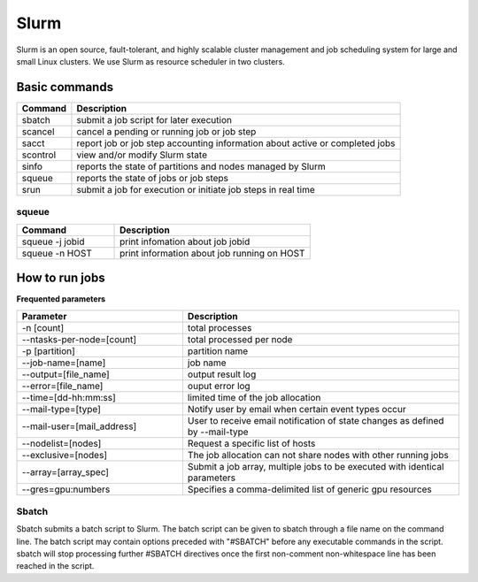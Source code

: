 ======
Slurm
======

Slurm is an open source, fault-tolerant, and highly scalable cluster management and job scheduling system for large and small Linux clusters. We use Slurm as resource scheduler in two clusters.

Basic commands
==============

+----------+------------------------------------------------------------------------------+
| Command  |                      Description                                             |
+==========+==============================================================================+
| sbatch   | submit a job script for later execution                                      |
+----------+------------------------------------------------------------------------------+
| scancel  | cancel a pending or running job or job step                                  |
+----------+------------------------------------------------------------------------------+
| sacct    | report job or job step accounting information about active or completed jobs |
+----------+------------------------------------------------------------------------------+
| scontrol | view and/or modify Slurm state                                               |
+----------+------------------------------------------------------------------------------+
| sinfo    | reports the state of partitions and nodes managed by Slurm                   |
+----------+------------------------------------------------------------------------------+
| squeue   | reports the state of jobs or job steps                                       |
+----------+------------------------------------------------------------------------------+
| srun     | submit a job for execution or initiate job steps in real time                |
+----------+------------------------------------------------------------------------------+

squeue
-------

.. csv-table::
   :header: "Command", "Description"
   :widths: 15, 30

   "squeue -j jobid","print infomation about job jobid"
   "squeue -n HOST","print information about job running on HOST"

How to run jobs
===============

**Frequented parameters**

.. csv-table::
   :header: "Parameter", "Description"
   :widths: 30, 50

   "-n [count]","total processes"
   "--ntasks-per-node=[count]","total processed per node"
   "-p [partition]","partition name"
   "--job-name=[name]","job name"
   "--output=[file_name]","output result log"
   "--error=[file_name]","ouput error log"
   "--time=[dd-hh:mm:ss]","limited time of the job allocation"
   "--mail-type=[type]","Notify user by email when certain event types occur"
   "--mail-user=[mail_address]","User to receive email notification of state changes as defined by --mail-type"
   "--nodelist=[nodes]","Request a specific list of hosts"
   "--exclusive=[nodes]","The job allocation can not share nodes with other running jobs"
   "--array=[array_spec]","Submit a job array, multiple jobs to be executed with identical parameters"
   "--gres=gpu:numbers","Specifies a comma-delimited list of generic gpu resources"

Sbatch
-------

Sbatch submits a batch script to Slurm. The batch script can be given to sbatch through a file name on the command line. The batch script may contain options preceded with "#SBATCH" before any executable commands in the script. sbatch will stop processing further #SBATCH directives once the first non-comment non-whitespace line has been reached in the script.
